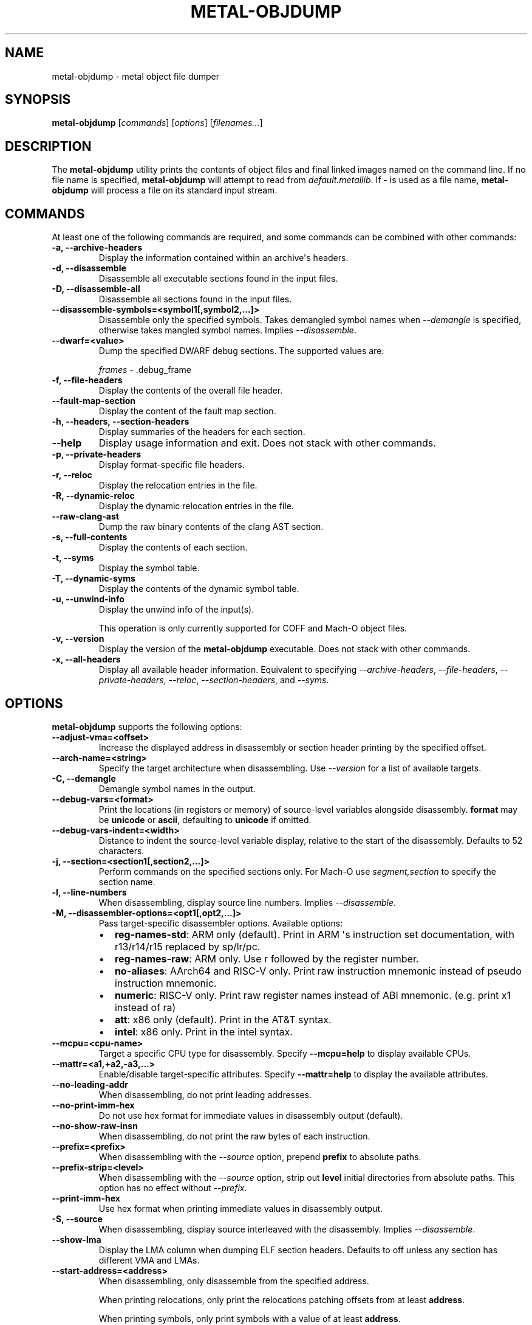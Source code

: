 .\" Man page generated from reStructuredText.
.
.
.nr rst2man-indent-level 0
.
.de1 rstReportMargin
\\$1 \\n[an-margin]
level \\n[rst2man-indent-level]
level margin: \\n[rst2man-indent\\n[rst2man-indent-level]]
-
\\n[rst2man-indent0]
\\n[rst2man-indent1]
\\n[rst2man-indent2]
..
.de1 INDENT
.\" .rstReportMargin pre:
. RS \\$1
. nr rst2man-indent\\n[rst2man-indent-level] \\n[an-margin]
. nr rst2man-indent-level +1
.\" .rstReportMargin post:
..
.de UNINDENT
. RE
.\" indent \\n[an-margin]
.\" old: \\n[rst2man-indent\\n[rst2man-indent-level]]
.nr rst2man-indent-level -1
.\" new: \\n[rst2man-indent\\n[rst2man-indent-level]]
.in \\n[rst2man-indent\\n[rst2man-indent-level]]u
..
.TH "METAL-OBJDUMP" "1" "July 10, 2024" "32023" "Metal"
.SH NAME
metal-objdump \- metal object file dumper
.SH SYNOPSIS
.sp
\fBmetal\-objdump\fP [\fIcommands\fP] [\fIoptions\fP] [\fIfilenames...\fP]
.SH DESCRIPTION
.sp
The \fBmetal\-objdump\fP utility prints the contents of object files and
final linked images named on the command line. If no file name is specified,
\fBmetal\-objdump\fP will attempt to read from \fIdefault.metallib\fP\&. If \fI\-\fP
is used as a file name, \fBmetal\-objdump\fP will process a file on its
standard input stream.
.SH COMMANDS
.sp
At least one of the following commands are required, and some commands can be
combined with other commands:
.INDENT 0.0
.TP
.B \-a, \-\-archive\-headers
Display the information contained within an archive\(aqs headers.
.UNINDENT
.INDENT 0.0
.TP
.B \-d, \-\-disassemble
Disassemble all executable sections found in the input files.
.UNINDENT
.INDENT 0.0
.TP
.B \-D, \-\-disassemble\-all
Disassemble all sections found in the input files.
.UNINDENT
.INDENT 0.0
.TP
.B \-\-disassemble\-symbols=<symbol1[,symbol2,...]>
Disassemble only the specified symbols. Takes demangled symbol names when
\fI\%\-\-demangle\fP is specified, otherwise takes mangled symbol names.
Implies \fI\%\-\-disassemble\fP\&.
.UNINDENT
.INDENT 0.0
.TP
.B \-\-dwarf=<value>
Dump the specified DWARF debug sections. The supported values are:
.sp
\fIframes\fP \- .debug_frame
.UNINDENT
.INDENT 0.0
.TP
.B \-f, \-\-file\-headers
Display the contents of the overall file header.
.UNINDENT
.INDENT 0.0
.TP
.B \-\-fault\-map\-section
Display the content of the fault map section.
.UNINDENT
.INDENT 0.0
.TP
.B \-h, \-\-headers, \-\-section\-headers
Display summaries of the headers for each section.
.UNINDENT
.INDENT 0.0
.TP
.B \-\-help
Display usage information and exit. Does not stack with other commands.
.UNINDENT
.INDENT 0.0
.TP
.B \-p, \-\-private\-headers
Display format\-specific file headers.
.UNINDENT
.INDENT 0.0
.TP
.B \-r, \-\-reloc
Display the relocation entries in the file.
.UNINDENT
.INDENT 0.0
.TP
.B \-R, \-\-dynamic\-reloc
Display the dynamic relocation entries in the file.
.UNINDENT
.INDENT 0.0
.TP
.B \-\-raw\-clang\-ast
Dump the raw binary contents of the clang AST section.
.UNINDENT
.INDENT 0.0
.TP
.B \-s, \-\-full\-contents
Display the contents of each section.
.UNINDENT
.INDENT 0.0
.TP
.B \-t, \-\-syms
Display the symbol table.
.UNINDENT
.INDENT 0.0
.TP
.B \-T, \-\-dynamic\-syms
Display the contents of the dynamic symbol table.
.UNINDENT
.INDENT 0.0
.TP
.B \-u, \-\-unwind\-info
Display the unwind info of the input(s).
.sp
This operation is only currently supported for COFF and Mach\-O object files.
.UNINDENT
.INDENT 0.0
.TP
.B \-v, \-\-version
Display the version of the \fBmetal\-objdump\fP executable. Does not stack
with other commands.
.UNINDENT
.INDENT 0.0
.TP
.B \-x, \-\-all\-headers
Display all available header information. Equivalent to specifying
\fI\%\-\-archive\-headers\fP, \fI\%\-\-file\-headers\fP,
\fI\%\-\-private\-headers\fP, \fI\%\-\-reloc\fP, \fI\%\-\-section\-headers\fP,
and \fI\%\-\-syms\fP\&.
.UNINDENT
.SH OPTIONS
.sp
\fBmetal\-objdump\fP supports the following options:
.INDENT 0.0
.TP
.B \-\-adjust\-vma=<offset>
Increase the displayed address in disassembly or section header printing by
the specified offset.
.UNINDENT
.INDENT 0.0
.TP
.B \-\-arch\-name=<string>
Specify the target architecture when disassembling. Use \fI\%\-\-version\fP
for a list of available targets.
.UNINDENT
.INDENT 0.0
.TP
.B \-C, \-\-demangle
Demangle symbol names in the output.
.UNINDENT
.INDENT 0.0
.TP
.B \-\-debug\-vars=<format>
Print the locations (in registers or memory) of source\-level variables
alongside disassembly. \fBformat\fP may be \fBunicode\fP or \fBascii\fP, defaulting
to \fBunicode\fP if omitted.
.UNINDENT
.INDENT 0.0
.TP
.B \-\-debug\-vars\-indent=<width>
Distance to indent the source\-level variable display, relative to the start
of the disassembly. Defaults to 52 characters.
.UNINDENT
.INDENT 0.0
.TP
.B \-j, \-\-section=<section1[,section2,...]>
Perform commands on the specified sections only. For Mach\-O use
\fIsegment,section\fP to specify the section name.
.UNINDENT
.INDENT 0.0
.TP
.B \-l, \-\-line\-numbers
When disassembling, display source line numbers. Implies
\fI\%\-\-disassemble\fP\&.
.UNINDENT
.INDENT 0.0
.TP
.B \-M, \-\-disassembler\-options=<opt1[,opt2,...]>
Pass target\-specific disassembler options. Available options:
.INDENT 7.0
.IP \(bu 2
\fBreg\-names\-std\fP: ARM only (default). Print in ARM \(aqs instruction set documentation, with r13/r14/r15 replaced by sp/lr/pc.
.IP \(bu 2
\fBreg\-names\-raw\fP: ARM only. Use r followed by the register number.
.IP \(bu 2
\fBno\-aliases\fP: AArch64 and RISC\-V only. Print raw instruction mnemonic instead of pseudo instruction mnemonic.
.IP \(bu 2
\fBnumeric\fP: RISC\-V only. Print raw register names instead of ABI mnemonic. (e.g. print x1 instead of ra)
.IP \(bu 2
\fBatt\fP: x86 only (default). Print in the AT&T syntax.
.IP \(bu 2
\fBintel\fP: x86 only. Print in the intel syntax.
.UNINDENT
.UNINDENT
.INDENT 0.0
.TP
.B \-\-mcpu=<cpu\-name>
Target a specific CPU type for disassembly. Specify \fB\-\-mcpu=help\fP to display
available CPUs.
.UNINDENT
.INDENT 0.0
.TP
.B \-\-mattr=<a1,+a2,\-a3,...>
Enable/disable target\-specific attributes. Specify \fB\-\-mattr=help\fP to display
the available attributes.
.UNINDENT
.INDENT 0.0
.TP
.B \-\-no\-leading\-addr
When disassembling, do not print leading addresses.
.UNINDENT
.INDENT 0.0
.TP
.B \-\-no\-print\-imm\-hex
Do not use hex format for immediate values in disassembly output (default).
.UNINDENT
.INDENT 0.0
.TP
.B \-\-no\-show\-raw\-insn
When disassembling, do not print the raw bytes of each instruction.
.UNINDENT
.INDENT 0.0
.TP
.B \-\-prefix=<prefix>
When disassembling with the \fI\%\-\-source\fP option, prepend \fBprefix\fP to
absolute paths.
.UNINDENT
.INDENT 0.0
.TP
.B \-\-prefix\-strip=<level>
When disassembling with the \fI\%\-\-source\fP option, strip out \fBlevel\fP
initial directories from absolute paths. This option has no effect without
\fI\%\-\-prefix\fP\&.
.UNINDENT
.INDENT 0.0
.TP
.B \-\-print\-imm\-hex
Use hex format when printing immediate values in disassembly output.
.UNINDENT
.INDENT 0.0
.TP
.B \-S, \-\-source
When disassembling, display source interleaved with the disassembly. Implies
\fI\%\-\-disassemble\fP\&.
.UNINDENT
.INDENT 0.0
.TP
.B \-\-show\-lma
Display the LMA column when dumping ELF section headers. Defaults to off
unless any section has different VMA and LMAs.
.UNINDENT
.INDENT 0.0
.TP
.B \-\-start\-address=<address>
When disassembling, only disassemble from the specified address.
.sp
When printing relocations, only print the relocations patching offsets from at least \fBaddress\fP\&.
.sp
When printing symbols, only print symbols with a value of at least \fBaddress\fP\&.
.UNINDENT
.INDENT 0.0
.TP
.B \-\-stop\-address=<address>
When disassembling, only disassemble up to, but not including the specified address.
.sp
When printing relocations, only print the relocations patching offsets up to \fBaddress\fP\&.
.sp
When printing symbols, only print symbols with a value up to \fBaddress\fP\&.
.UNINDENT
.INDENT 0.0
.TP
.B \-\-symbolize\-operands
When disassembling, symbolize a branch target operand to print a label instead of a real address.
.sp
When printing a PC\-relative global symbol reference, print it as an offset from the leading symbol.
.sp
Only works with PowerPC objects or X86 linked images.
.INDENT 7.0
.TP
.B Example:
A non\-symbolized branch instruction with a local target and pc\-relative memory access like
.UNINDENT
.INDENT 7.0
.INDENT 3.5
.sp
.nf
.ft C
cmp eax, dword ptr [rip + 4112]
jge 0x20117e <_start+0x25>
.ft P
.fi
.UNINDENT
.UNINDENT
.sp
might become
.INDENT 7.0
.INDENT 3.5
.sp
.nf
.ft C
<L0>:
  cmp eax, dword ptr <g>
  jge      <L0>
.ft P
.fi
.UNINDENT
.UNINDENT
.UNINDENT
.INDENT 0.0
.TP
.B \-\-triple=<string>
Target triple to disassemble for, see \fB\-\-version\fP for available targets.
.UNINDENT
.INDENT 0.0
.TP
.B \-w, \-\-wide
Ignored for compatibility with GNU objdump.
.UNINDENT
.INDENT 0.0
.TP
.B \-\-x86\-asm\-syntax=<style>
Deprecated.
When used with \fI\%\-\-disassemble\fP, choose style of code to emit from
X86 backend. Supported values are:
.INDENT 7.0
.INDENT 3.5
.INDENT 0.0
.TP
.B att
AT&T\-style assembly
.UNINDENT
.INDENT 0.0
.TP
.B intel
Intel\-style assembly
.UNINDENT
.UNINDENT
.UNINDENT
.sp
The default disassembly style is \fBatt\fP\&.
.UNINDENT
.INDENT 0.0
.TP
.B \-z, \-\-disassemble\-zeroes
Do not skip blocks of zeroes when disassembling.
.UNINDENT
.INDENT 0.0
.TP
.B @<FILE>
Read command\-line options and commands from response file \fI<FILE>\fP\&.
.UNINDENT
.SH MACH-O ONLY OPTIONS AND COMMANDS
.INDENT 0.0
.TP
.B \-\-arch=<architecture>
Specify the architecture to disassemble. see \fB\-\-version\fP for available
architectures.
.UNINDENT
.INDENT 0.0
.TP
.B \-\-archive\-member\-offsets
Print the offset to each archive member for Mach\-O archives (requires
\fI\%\-\-archive\-headers\fP).
.UNINDENT
.INDENT 0.0
.TP
.B \-\-bind
Display binding info
.UNINDENT
.INDENT 0.0
.TP
.B \-\-build\-table=<value>
Display build tables. \fBvalue\fP may be \fBmetallib\fP, \fBmodule\fP,
\fBdescriptor\fP, \fBobject\fP, \fBobject\-index\fP, \fBpipeline\fP, \fBhash\fP, or
\fBall\fP\&.
.UNINDENT
.INDENT 0.0
.TP
.B \-\-data\-in\-code
Display the data in code table.
.UNINDENT
.INDENT 0.0
.TP
.B \-\-descriptor
Dump descriptors stored in the \fB__TEXT,__descriptor\fP section.
.UNINDENT
.INDENT 0.0
.TP
.B \-\-dis\-symname=<name>
Disassemble just the specified symbol\(aqs instructions.
.UNINDENT
.INDENT 0.0
.TP
.B \-\-dyld_info
Print bind and rebase information used by dyld to resolve external
references in a final linked binary.
.UNINDENT
.INDENT 0.0
.TP
.B \-\-dylibs\-used
Display the shared libraries used for linked files.
.UNINDENT
.INDENT 0.0
.TP
.B \-\-dsym=<string>
Use .dSYM file for debug info.
.UNINDENT
.INDENT 0.0
.TP
.B \-\-dylib\-id
Display the shared library\(aqs ID for dylib files.
.UNINDENT
.INDENT 0.0
.TP
.B \-\-exports\-trie
Display exported symbols.
.UNINDENT
.INDENT 0.0
.TP
.B \-\-function\-starts
Print the function starts table for Mach\-O objects.
.UNINDENT
.INDENT 0.0
.TP
.B \-g
Print line information from debug info if available.
.UNINDENT
.INDENT 0.0
.TP
.B \-\-full\-leading\-addr
Print the full leading address when disassembling.
.UNINDENT
.INDENT 0.0
.TP
.B \-\-indirect\-symbols
Display the indirect symbol table.
.UNINDENT
.INDENT 0.0
.TP
.B \-\-info\-plist
Display the info plist section as strings.
.UNINDENT
.INDENT 0.0
.TP
.B \-\-lazy\-bind
Display lazy binding info.
.UNINDENT
.INDENT 0.0
.TP
.B \-\-link\-opt\-hints
Display the linker optimization hints.
.UNINDENT
.INDENT 0.0
.TP
.B \-m, \-\-macho
Use Mach\-O specific object file parser. Commands and other options may behave
differently when used with \fB\-\-macho\fP\&.
.UNINDENT
.INDENT 0.0
.TP
.B \-\-no\-leading\-headers
Do not print any leading headers.
.UNINDENT
.INDENT 0.0
.TP
.B \-\-no\-symbolic\-operands
Do not print symbolic operands when disassembling.
.UNINDENT
.INDENT 0.0
.TP
.B \-\-non\-verbose
Display the information for Mach\-O objects in non\-verbose or numeric form.
.UNINDENT
.INDENT 0.0
.TP
.B \-\-objc\-meta\-data
Display the Objective\-C runtime meta data.
.UNINDENT
.INDENT 0.0
.TP
.B \-\-private\-header
Display only the first format specific file header.
.UNINDENT
.INDENT 0.0
.TP
.B \-\-rebase
Display rebasing information.
.UNINDENT
.INDENT 0.0
.TP
.B \-\-reflection
Dump reflection flatbuffers referenced by AIR build tables.
.UNINDENT
.INDENT 0.0
.TP
.B \-\-rpaths
Display runtime search paths for the binary.
.UNINDENT
.INDENT 0.0
.TP
.B \-\-universal\-headers
Display universal headers.
.UNINDENT
.INDENT 0.0
.TP
.B \-\-weak\-bind
Display weak binding information.
.UNINDENT
.SH XCOFF ONLY OPTIONS AND COMMANDS
.INDENT 0.0
.TP
.B \-\-symbol\-description
Add symbol description to disassembly output.
.UNINDENT
.SH METALLIB ONLY OPTIONS AND COMMANDS
.INDENT 0.0
.TP
.B \-\-arch=<architecture>
Specify the architecture to disassemble. see \fB\-\-version\fP for available
architectures.
.UNINDENT
.INDENT 0.0
.TP
.B \-ml, \-\-metallib
Use MetalLib specific object file parser. Commands and other options may
behave differently when used with \fB\-\-metallib\fP\&.
.UNINDENT
.INDENT 0.0
.TP
.B \-\-air\-version
Show the AIR version of each symbol.
.UNINDENT
.INDENT 0.0
.TP
.B \-\-air\-version=<symbol>
Show the AIR version of the specified symbol.
.UNINDENT
.INDENT 0.0
.TP
.B \-\-dep\-archive
Show contents of the dependency archive.
.UNINDENT
.INDENT 0.0
.TP
.B \-\-script
Dump scripts stored in the \fBSCRIPT_LIST\fP section.
.UNINDENT
.INDENT 0.0
.TP
.B \-\-reflection
Dump contents of the \fBREFLECTION_LIST\fP section.
.UNINDENT
.SH BUGS
.sp
To report bugs, please visit <\fI\%https://developer.apple.com/bug\-reporting/\fP>.
.SH SEE ALSO
.sp
\fBmetal\-nm(1)\fP
.SH COPYRIGHT
2014-2024, The Metal Team
.\" Generated by docutils manpage writer.
.
